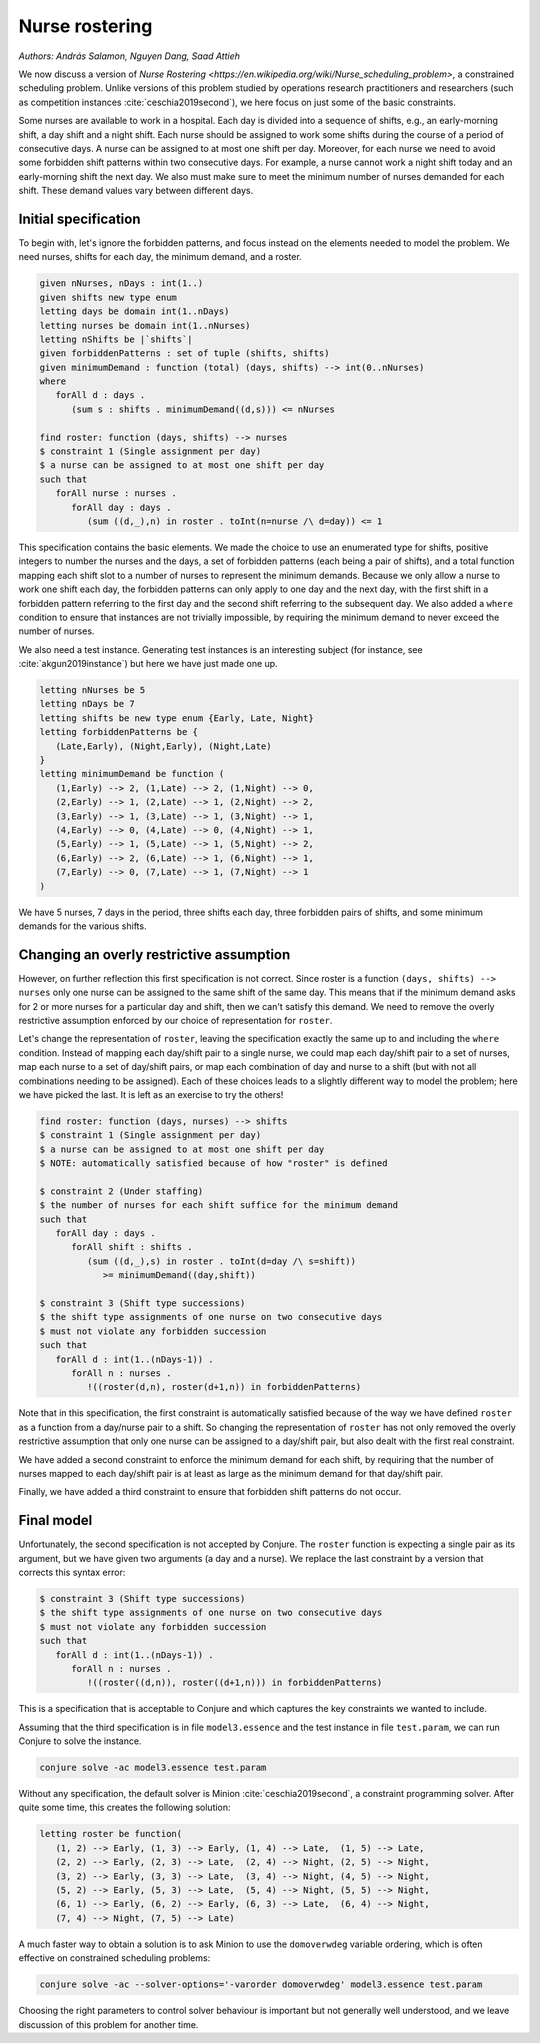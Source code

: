 Nurse rostering
---------------

*Authors: András Salamon, Nguyen Dang, Saad Attieh*

We now discuss a version of `Nurse Rostering <https://en.wikipedia.org/wiki/Nurse_scheduling_problem>`, a constrained scheduling problem.
Unlike versions of this problem studied by operations research practitioners and researchers (such as competition instances :cite:`ceschia2019second`), we here focus on just some of the basic constraints.

Some nurses are available to work in a hospital.
Each day is divided into a sequence of shifts, e.g., an early-morning shift, a day shift and a night shift.
Each nurse should be assigned to work some shifts during the course of a period of consecutive days.
A nurse can be assigned to at most one shift per day.
Moreover, for each nurse we need to avoid some forbidden shift patterns within two consecutive days. For example, a nurse cannot work a night shift today and an early-morning shift the next day. 
We also must make sure to meet the minimum number of nurses demanded for each shift. These demand values vary between different days.


Initial specification
~~~~~~~~~~~~~~~~~~~~~

To begin with, let's ignore the forbidden patterns, and focus instead on the elements needed to model the problem.
We need nurses, shifts for each day, the minimum demand, and a roster.

.. code-block:: essence

   given nNurses, nDays : int(1..)
   given shifts new type enum
   letting days be domain int(1..nDays)
   letting nurses be domain int(1..nNurses)
   letting nShifts be |`shifts`|
   given forbiddenPatterns : set of tuple (shifts, shifts)
   given minimumDemand : function (total) (days, shifts) --> int(0..nNurses)
   where
      forAll d : days .
         (sum s : shifts . minimumDemand((d,s))) <= nNurses
   
   find roster: function (days, shifts) --> nurses
   $ constraint 1 (Single assignment per day)
   $ a nurse can be assigned to at most one shift per day
   such that 
      forAll nurse : nurses . 
         forAll day : days . 
            (sum ((d,_),n) in roster . toInt(n=nurse /\ d=day)) <= 1             

This specification contains the basic elements.
We made the choice to use an enumerated type for shifts, positive integers to number the nurses and the days, a set of forbidden patterns (each being a pair of shifts), and a total function mapping each shift slot to a number of nurses to represent the minimum demands.
Because we only allow a nurse to work one shift each day, the forbidden patterns can only apply to one day and the next day, with the first shift in a forbidden pattern referring to the first day and the second shift referring to the subsequent day.
We also added a ``where`` condition to ensure that instances are not trivially impossible, by requiring the minimum demand to never exceed the number of nurses.

We also need a test instance.
Generating test instances is an interesting subject (for instance, see :cite:`akgun2019instance`) but here we have just made one up.

.. code-block:: essence

   letting nNurses be 5
   letting nDays be 7
   letting shifts be new type enum {Early, Late, Night}
   letting forbiddenPatterns be {
      (Late,Early), (Night,Early), (Night,Late)
   }
   letting minimumDemand be function (
      (1,Early) --> 2, (1,Late) --> 2, (1,Night) --> 0,
      (2,Early) --> 1, (2,Late) --> 1, (2,Night) --> 2,
      (3,Early) --> 1, (3,Late) --> 1, (3,Night) --> 1,
      (4,Early) --> 0, (4,Late) --> 0, (4,Night) --> 1,
      (5,Early) --> 1, (5,Late) --> 1, (5,Night) --> 2,
      (6,Early) --> 2, (6,Late) --> 1, (6,Night) --> 1,
      (7,Early) --> 0, (7,Late) --> 1, (7,Night) --> 1
   )

We have 5 nurses, 7 days in the period, three shifts each day, three forbidden pairs of shifts, and some minimum demands for the various shifts.


Changing an overly restrictive assumption
~~~~~~~~~~~~~~~~~~~~~~~~~~~~~~~~~~~~~~~~~

However, on further reflection this first specification is not correct.
Since roster is a function ``(days, shifts) --> nurses`` only one nurse can be assigned to the same shift of the same day.
This means that if the minimum demand asks for 2 or more nurses for a particular day and shift, then we can't satisfy this demand.
We need to remove the overly restrictive assumption enforced by our choice of representation for ``roster``.

Let's change the representation of ``roster``, leaving the specification exactly the same up to and including the ``where`` condition.
Instead of mapping each day/shift pair to a single nurse, we could map each day/shift pair to a set of nurses, map each nurse to a set of day/shift pairs, or map each combination of day and nurse to a shift (but with not all combinations needing to be assigned).
Each of these choices leads to a slightly different way to model the problem; here we have picked the last.
It is left as an exercise to try the others!

.. code-block:: essence

   find roster: function (days, nurses) --> shifts
   $ constraint 1 (Single assignment per day)
   $ a nurse can be assigned to at most one shift per day
   $ NOTE: automatically satisfied because of how "roster" is defined
   
   $ constraint 2 (Under staffing)
   $ the number of nurses for each shift suffice for the minimum demand
   such that
      forAll day : days . 
         forAll shift : shifts . 
            (sum ((d,_),s) in roster . toInt(d=day /\ s=shift))
               >= minimumDemand((day,shift))

   $ constraint 3 (Shift type successions)
   $ the shift type assignments of one nurse on two consecutive days 
   $ must not violate any forbidden succession
   such that
      forAll d : int(1..(nDays-1)) . 
         forAll n : nurses . 
            !((roster(d,n), roster(d+1,n)) in forbiddenPatterns)

Note that in this specification, the first constraint is automatically satisfied because of the way we have defined ``roster`` as a function from a day/nurse pair to a shift.
So changing the representation of ``roster`` has not only removed the overly restrictive assumption that only one nurse can be assigned to a day/shift pair, but also dealt with the first real constraint.

We have added a second constraint to enforce the minimum demand for each shift, by requiring that the number of nurses mapped to each day/shift pair is at least as large as the minimum demand for that day/shift pair.

Finally, we have added a third constraint to ensure that forbidden shift patterns do not occur.


Final model
~~~~~~~~~~~

Unfortunately, the second specification is not accepted by Conjure.
The ``roster`` function is expecting a single pair as its argument, but we have given two arguments (a day and a nurse).
We replace the last constraint by a version that corrects this syntax error:

.. code-block:: essence

   $ constraint 3 (Shift type successions)
   $ the shift type assignments of one nurse on two consecutive days 
   $ must not violate any forbidden succession
   such that
      forAll d : int(1..(nDays-1)) .
         forAll n : nurses .
            !((roster((d,n)), roster((d+1,n))) in forbiddenPatterns)

This is a specification that is acceptable to Conjure and which captures the key constraints we wanted to include.

Assuming that the third specification is in file ``model3.essence`` and the test instance in file ``test.param``, we can run Conjure to solve the instance.

.. code-block:: bash

   conjure solve -ac model3.essence test.param

Without any specification, the default solver is Minion :cite:`ceschia2019second`, a constraint programming solver. After quite some time, this creates the following solution:

.. code-block:: essence

   letting roster be function(
      (1, 2) --> Early, (1, 3) --> Early, (1, 4) --> Late,  (1, 5) --> Late,
      (2, 2) --> Early, (2, 3) --> Late,  (2, 4) --> Night, (2, 5) --> Night,
      (3, 2) --> Early, (3, 3) --> Late,  (3, 4) --> Night, (4, 5) --> Night,
      (5, 2) --> Early, (5, 3) --> Late,  (5, 4) --> Night, (5, 5) --> Night,
      (6, 1) --> Early, (6, 2) --> Early, (6, 3) --> Late,  (6, 4) --> Night,
      (7, 4) --> Night, (7, 5) --> Late)

A much faster way to obtain a solution is to ask Minion to use the ``domoverwdeg`` variable ordering, which is often effective on constrained scheduling problems:

.. code-block:: bash

   conjure solve -ac --solver-options='-varorder domoverwdeg' model3.essence test.param

Choosing the right parameters to control solver behaviour is important but not generally well understood, and we leave discussion of this problem for another time.

